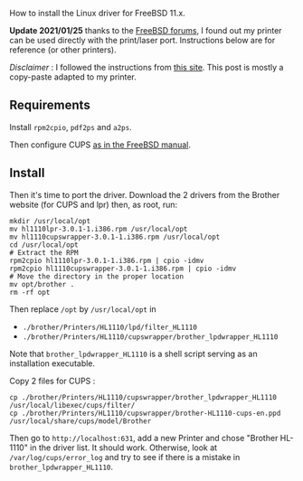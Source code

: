 How to install the Linux driver for FreeBSD 11.x.

#+begin_html
  <!--more-->
#+end_html

*Update 2021/01/25* thanks to the
[[https://forums.freebsd.org/threads/port-for-brother-printer-drivers.78393/][FreeBSD
forums]], I found out my printer can be used directly with the
print/laser port. Instructions below are for reference (or other
printers).

/Disclaimer/ : I followed the instructions from
[[http://www.reynoldsnet.org/freebsd_brother_cdw.html][this site]]. This
post is mostly a copy-paste adapted to my printer.

** Requirements
   :PROPERTIES:
   :CUSTOM_ID: requirements
   :END:
Install =rpm2cpio=, =pdf2ps= and =a2ps=.

Then configure CUPS
[[https://www.freebsd.org/doc/en_US.ISO8859-1/articles/cups/printing-cups-configuring-server.html][as
in the FreeBSD manual]].

** Install
   :PROPERTIES:
   :CUSTOM_ID: install
   :END:
Then it's time to port the driver. Download the 2 drivers from the
Brother website (for CUPS and lpr) then, as root, run:

#+begin_src shell
  mkdir /usr/local/opt
  mv hl1110lpr-3.0.1-1.i386.rpm /usr/local/opt
  mv hl1110cupswrapper-3.0.1-1.i386.rpm /usr/local/opt
  cd /usr/local/opt
  # Extract the RPM
  rpm2cpio hl1110lpr-3.0.1-1.i386.rpm | cpio -idmv
  rpm2cpio hl1110cupswrapper-3.0.1-1.i386.rpm | cpio -idmv
  # Move the directory in the proper location
  mv opt/brother .
  rm -rf opt
#+end_src

Then replace =/opt= by =/usr/local/opt= in

- =./brother/Printers/HL1110/lpd/filter_HL1110=
- =./brother/Printers/HL1110/cupswrapper/brother_lpdwrapper_HL1110=

Note that =brother_lpdwrapper_HL1110= is a shell script serving as an
installation executable.

Copy 2 files for CUPS :

#+begin_src shell
  cp ./brother/Printers/HL1110/cupswrapper/brother_lpdwrapper_HL1110 /usr/local/libexec/cups/filter/
  cp ./brother/Printers/HL1110/cupswrapper/brother-HL1110-cups-en.ppd /usr/local/share/cups/model/Brother 
#+end_src

Then go to =http://localhost:631=, add a new Printer and chose "Brother
HL-1110" in the driver list. It should work. Otherwise, look at
=/var/log/cups/error_log= and try to see if there is a mistake in
=brother_lpdwrapper_HL1110=.
